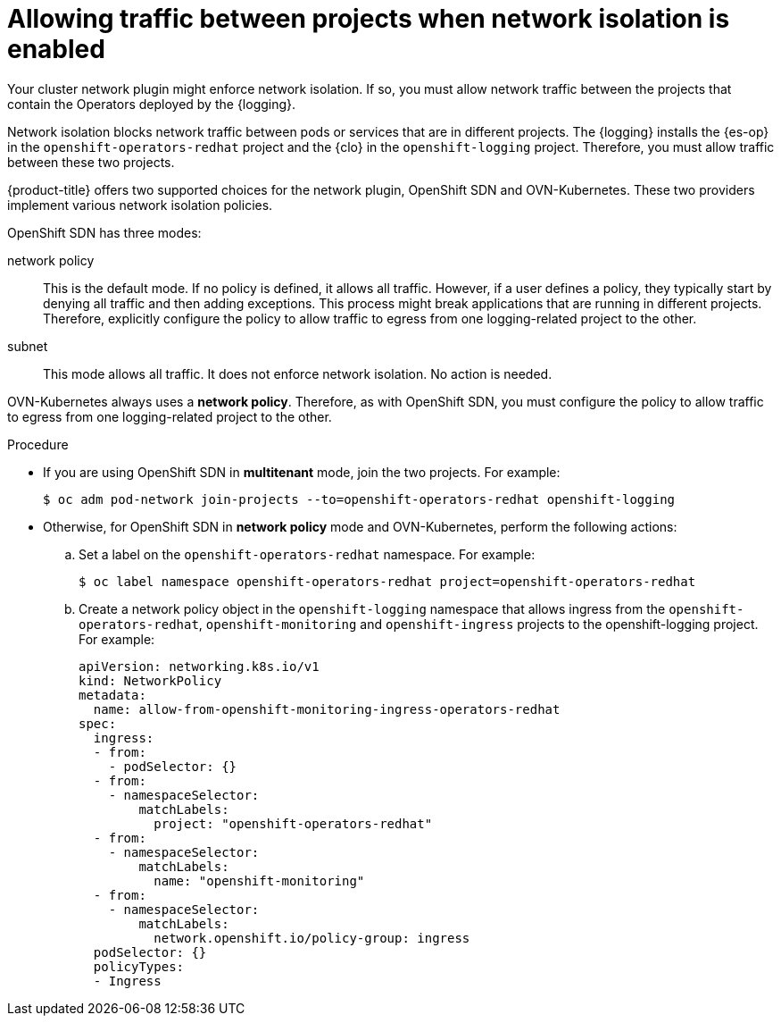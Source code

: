 // Module included in the following assemblies:
//
// * logging/cluster-logging-deploying.adoc

:_mod-docs-content-type: PROCEDURE
[id="cluster-logging-deploy-multitenant_{context}"]
= Allowing traffic between projects when network isolation is enabled

Your cluster network plugin might enforce network isolation. If so, you must allow network traffic between the projects that contain the Operators deployed by the {logging}.

Network isolation blocks network traffic between pods or services that are in different projects. The {logging} installs the {es-op} in the `openshift-operators-redhat` project and the {clo} in the `openshift-logging` project. Therefore, you must allow traffic between these two projects.

{product-title} offers two supported choices for the network plugin, OpenShift SDN and OVN-Kubernetes. These two providers implement various network isolation policies.

OpenShift SDN has three modes:

network policy:: This is the default mode. If no policy is defined, it allows all traffic. However, if a user defines a policy, they typically start by denying all traffic and then adding exceptions. This process might break applications that are running in different projects. Therefore, explicitly configure the policy to allow traffic to egress from one logging-related project to the other.

ifdef::openshift-enterprise,openshift-origin[]
multitenant:: This mode enforces network isolation. You must join the two logging-related projects to allow traffic between them.
endif::[]

subnet:: This mode allows all traffic. It does not enforce network isolation. No action is needed.

OVN-Kubernetes always uses a *network policy*. Therefore, as with OpenShift SDN, you must configure the policy to allow traffic to egress from one logging-related project to the other.

.Procedure

* If you are using OpenShift SDN in *multitenant* mode, join the two projects. For example:
+
[source,terminal]
----
$ oc adm pod-network join-projects --to=openshift-operators-redhat openshift-logging
----

* Otherwise, for OpenShift SDN in *network policy* mode and OVN-Kubernetes, perform the following actions:

.. Set a label on the `openshift-operators-redhat` namespace. For example:
+
[source,terminal]
----
$ oc label namespace openshift-operators-redhat project=openshift-operators-redhat
----

.. Create a network policy object in the `openshift-logging` namespace that allows ingress from the `openshift-operators-redhat`, `openshift-monitoring` and `openshift-ingress` projects to the openshift-logging project. For example:
+
[source,yaml]
----
apiVersion: networking.k8s.io/v1
kind: NetworkPolicy
metadata:
  name: allow-from-openshift-monitoring-ingress-operators-redhat
spec:
  ingress:
  - from:
    - podSelector: {}
  - from:
    - namespaceSelector:
        matchLabels:
          project: "openshift-operators-redhat"
  - from:
    - namespaceSelector:
        matchLabels:
          name: "openshift-monitoring"
  - from:
    - namespaceSelector:
        matchLabels:
          network.openshift.io/policy-group: ingress
  podSelector: {}
  policyTypes:
  - Ingress
----
